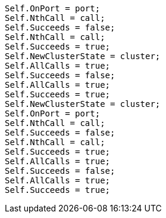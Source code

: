 [source, csharp]
----
Self.OnPort = port;
Self.NthCall = call;
Self.Succeeds = false;
Self.NthCall = call;
Self.Succeeds = true;
Self.NewClusterState = cluster;
Self.AllCalls = true;
Self.Succeeds = false;
Self.AllCalls = true;
Self.Succeeds = true;
Self.NewClusterState = cluster;
Self.OnPort = port;
Self.NthCall = call;
Self.Succeeds = false;
Self.NthCall = call;
Self.Succeeds = true;
Self.AllCalls = true;
Self.Succeeds = false;
Self.AllCalls = true;
Self.Succeeds = true;
----
